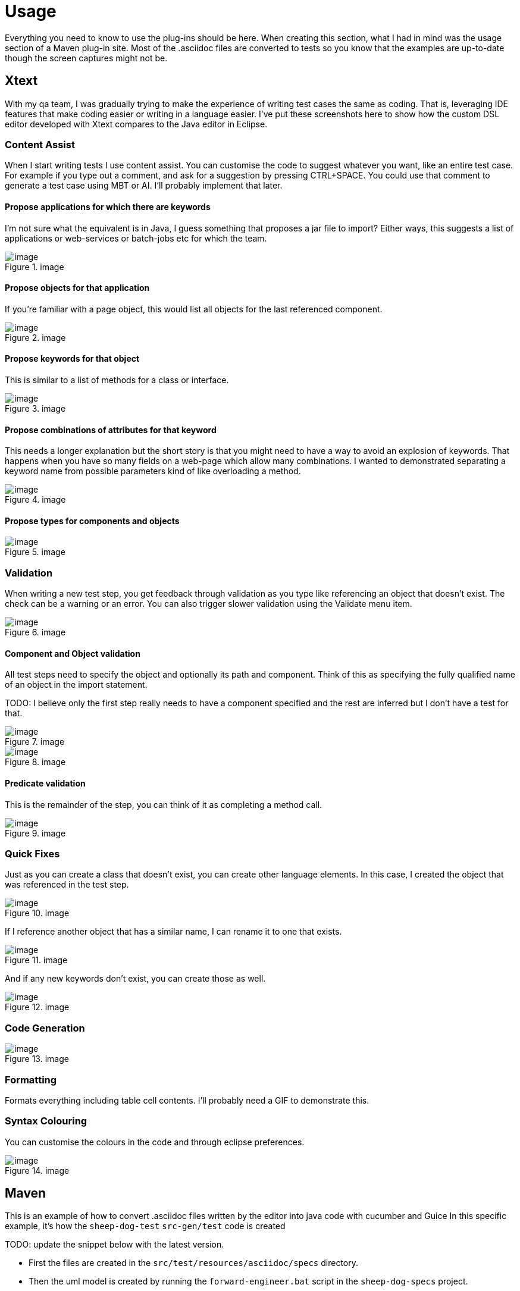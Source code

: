 = Usage

Everything you need to know to use the plug-ins should be here.
When creating this section, what I had in mind was the usage section of a Maven plug-in site.
Most of the .asciidoc files are converted to tests so you know that the examples are up-to-date though the screen captures might not be.

== Xtext

With my qa team, I was gradually trying to make the experience of writing test cases the same as coding.
That is, leveraging IDE features that make coding easier or writing in a language easier.
I’ve put these screenshots here to show how the custom DSL editor developed with Xtext compares to the Java editor in Eclipse. 

=== Content Assist

When I start writing tests I use content assist. You can customise the code to suggest whatever you want, like an entire test case. 
For example if you type out a comment, and ask for a suggestion by pressing CTRL{plus}SPACE.
You could use that comment to generate a test case using MBT or AI. I’ll probably implement that later.

==== Propose applications for which there are keywords

I'm not sure what the equivalent is in Java, I guess something that proposes a jar file to import?
Either ways, this suggests a list of applications or web-services or batch-jobs etc for which the team.

.image
image::https://github.com/user-attachments/assets/2b144b36-a133-43f0-af2b-9fdecf1a2903[image]

==== Propose objects for that application

If you're familiar with a page object, this would list all objects for the last referenced component.

.image
image::https://github.com/user-attachments/assets/8c95c393-58e1-44e4-ab71-b404211a12c9[image]

==== Propose keywords for that object

This is similar to a list of methods for a class or interface.

.image
image::https://github.com/user-attachments/assets/7025fae1-28d7-457c-a0c6-b762ee75acfb[image]

==== Propose combinations of attributes for that keyword

This needs a longer explanation but the short story is that you might need to have a way to avoid an explosion of keywords.
That happens when you have so many fields on a web-page which allow many combinations. 
I wanted to demonstrated separating a keyword name from possible parameters kind of like overloading a method.

.image
image::https://github.com/user-attachments/assets/8e7cbb14-4d87-4ddc-a086-5228798ca260[image]

==== Propose types for components and objects

.image
image::https://github.com/user-attachments/assets/a82e3fd3-0cfa-4c11-99b3-6549460462a7[image]

=== Validation

When writing a new test step, you get feedback through validation as you type like referencing an object that doesn’t exist. 
The check can be a warning or an error. You can also trigger slower validation using the Validate menu item.

.image
image::https://github.com/user-attachments/assets/f073bd97-a5be-488c-80bd-f79f66a92089[image]

==== Component and Object validation

All test steps need to specify the object and optionally its path and component. 
Think of this as specifying the fully qualified name of an object in the import statement.

TODO: I believe only the first step really needs to have a component specified and the rest are inferred but I don't have a test for that.

.image
image::https://github.com/user-attachments/assets/84f363a2-4221-473c-a7bf-3da991bd40c5[image]

.image
image::https://github.com/user-attachments/assets/150c199a-6064-4d39-924a-a6e554142ef4[image]

==== Predicate validation

This is the remainder of the step, you can think of it as completing a method call.

.image
image::https://github.com/user-attachments/assets/a8fbf05e-6ca6-413b-90c3-7416146527f2[image]

=== Quick Fixes

Just as you can create a class that doesn’t exist, you can create other language elements. 
In this case, I created the object that was referenced in the test step.

.image
image::https://github.com/user-attachments/assets/b7a81d5d-8e1f-4816-b271-42911d977195[image]

If I reference another object that has a similar name, I can rename it to one that exists.

.image
image::https://github.com/user-attachments/assets/2f0613c1-a1fd-43ab-8c67-e3818b6e7775[image]

And if any new keywords don’t exist, you can create those as well.

.image
image::https://github.com/user-attachments/assets/feed8fa0-d871-4457-a4e9-6a7fea3e21dc[image]

=== Code Generation

.image
image::https://github.com/user-attachments/assets/47c34772-852f-484d-acc0-b473e51b1351[image]

=== Formatting

Formats everything including table cell contents. I’ll probably need a GIF to demonstrate this.

=== Syntax Colouring

You can customise the colours in the code and through eclipse preferences.

.image
image::https://github.com/user-attachments/assets/385c1b6c-de4d-4ce3-8098-5fd02a26d660[image]

== Maven

This is an example of how to convert .asciidoc files written by the editor into java code with cucumber and Guice
In this specific example, it's how the `sheep-dog-test` `src-gen/test` code is created

TODO: update the snippet below with the latest version.

* First the files are created in the `src/test/resources/asciidoc/specs` directory.

* Then the uml model is created by running the `forward-engineer.bat` script in the `sheep-dog-specs` project.
+
----
cd ..
call mvn clean
call mvn org.farhan:sheep-dog-dev-maven-plugin:1.26-SNAPSHOT:asciidoctor-to-uml -DrepoDir="" -Dtags="sheep-dog-dev"
call mvn org.farhan:sheep-dog-dev-maven-plugin:1.26-SNAPSHOT:asciidoctor-to-uml -DrepoDir="" -Dtags="sheep-dog-test"
call mvn org.farhan:sheep-dog-dev-maven-plugin:1.26-SNAPSHOT:asciidoctor-to-uml -DrepoDir="" -Dtags="round-trip"
cd scripts 
----

* This is some of the output of running the script. 
+
----
[INFO] Scanning for projects...
[INFO]
[INFO] ---------------------< org.farhan:sheep-dog-specs >---------------------
[INFO] Building sheep-dog-specs 1.0-SNAPSHOT
[INFO]   from pom.xml
[INFO] --------------------------------[ pom ]---------------------------------
[INFO]
[INFO] --- sheep-dog-dev:1.23-SNAPSHOT:asciidoctor-to-uml (default-cli) @ sheep-dog-specs ---
[INFO] Starting execute
[INFO] tag: sheep-dog-test
[INFO] baseDir: C:\Users\Farhan\git\lean-sheep-dog-tools\sheep-dog-specs
[INFO] repoDir:
[INFO] Ending execute
[INFO] ------------------------------------------------------------------------
[INFO] BUILD SUCCESS
[INFO] ------------------------------------------------------------------------
[INFO] Total time:  12.399 s
[INFO] Finished at: 2025-04-08T23:09:00-04:00
[INFO] ------------------------------------------------------------------------
----

* Then the code is generated by running the `forward-engineer.bat` script in the `sheep-dog-test` project.
+
----
cd ..
call mvn clean
call mvn org.farhan:sheep-dog-dev-maven-plugin:1.26-SNAPSHOT:uml-to-cucumber-guice -DrepoDir=../../sheep-dog-qa/sheep-dog-specs/ -Dtags="sheep-dog-test"
cd scripts
----

* This is the output of running the script.
+
----
[INFO] Scanning for projects...
[INFO] 
[INFO] ---------------------< org.farhan:sheep-dog-test >----------------------
[INFO] Building Lean Sheep Dog Tools for Testers 1.21-SNAPSHOT
[INFO]   from pom.xml
[INFO] --------------------------------[ jar ]---------------------------------
[INFO]
[INFO] --- sheep-dog-dev:1.23-SNAPSHOT:uml-to-cucumber-guice (default-cli) @ sheep-dog-test ---
[INFO] Starting execute
[INFO] tag: sheep-dog-test
[INFO] baseDir: C:\Users\Farhan\git\lean-sheep-dog-tools\sheep-dog-test
[INFO] repoDir: ../sheep-dog-specs/
[INFO] Ending execute
[INFO] ------------------------------------------------------------------------
[INFO] BUILD SUCCESS
[INFO] ------------------------------------------------------------------------
[INFO] Total time:  11.580 s
[INFO] Finished at: 2025-04-08T23:13:06-04:00
[INFO] ------------------------------------------------------------------------
----

* Finally the files are created in the `src-gen/test` directory.